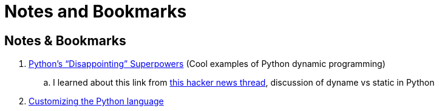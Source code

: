 Notes and Bookmarks
===================
:compat-mode!:
:description: Notes
:max-width: 100%
:nofooter:
:!version-label:


== Notes & Bookmarks

. https://lukeplant.me.uk/blog/posts/pythons-disappointing-superpowers/[Python’s “Disappointing” Superpowers] (Cool examples of Python dynamic programming)
.. I learned about this link from https://news.ycombinator.com/item?id=34611969[this hacker news thread], discussion of dyname vs static in Python
. https://www.grulic.org.ar/%7Emdione/glob/posts/customizing-the-python-language/[Customizing the Python language]


////
✔
HEAVY CHECK MARK
Unicode: U+2714, UTF-8: E2 9C 94
✘
HEAVY BALLOT X
Unicode: U+2718, UTF-8: E2 9C 98
⁃
HYPHEN BULLET
Unicode: U+2043, UTF-8: E2 81 83
?
QUESTION MARK
Unicode: U+003F, UTF-8: 3F
////

////
To use this macro: yank down to the autocomd! line, then type :@"
function! ConvertAsciidoc()
  silent execute("!asciidoctor -b html5 " . expand('%:t') . " && open -a safari " . expand('%:t:r') .. ".html")
endfunction
autocmd! BufWritePost,FileWritePost *.asciidoc :call ConvertAsciidoc()
////
